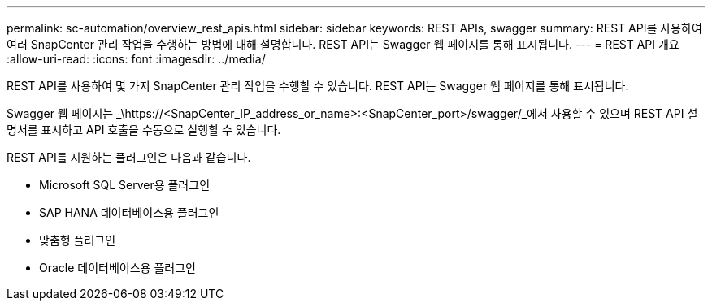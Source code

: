 ---
permalink: sc-automation/overview_rest_apis.html 
sidebar: sidebar 
keywords: REST APIs, swagger 
summary: REST API를 사용하여 여러 SnapCenter 관리 작업을 수행하는 방법에 대해 설명합니다. REST API는 Swagger 웹 페이지를 통해 표시됩니다. 
---
= REST API 개요
:allow-uri-read: 
:icons: font
:imagesdir: ../media/


[role="lead"]
REST API를 사용하여 몇 가지 SnapCenter 관리 작업을 수행할 수 있습니다. REST API는 Swagger 웹 페이지를 통해 표시됩니다.

Swagger 웹 페이지는 _\https://<SnapCenter_IP_address_or_name>:<SnapCenter_port>/swagger/_에서 사용할 수 있으며 REST API 설명서를 표시하고 API 호출을 수동으로 실행할 수 있습니다.

REST API를 지원하는 플러그인은 다음과 같습니다.

* Microsoft SQL Server용 플러그인
* SAP HANA 데이터베이스용 플러그인
* 맞춤형 플러그인
* Oracle 데이터베이스용 플러그인

